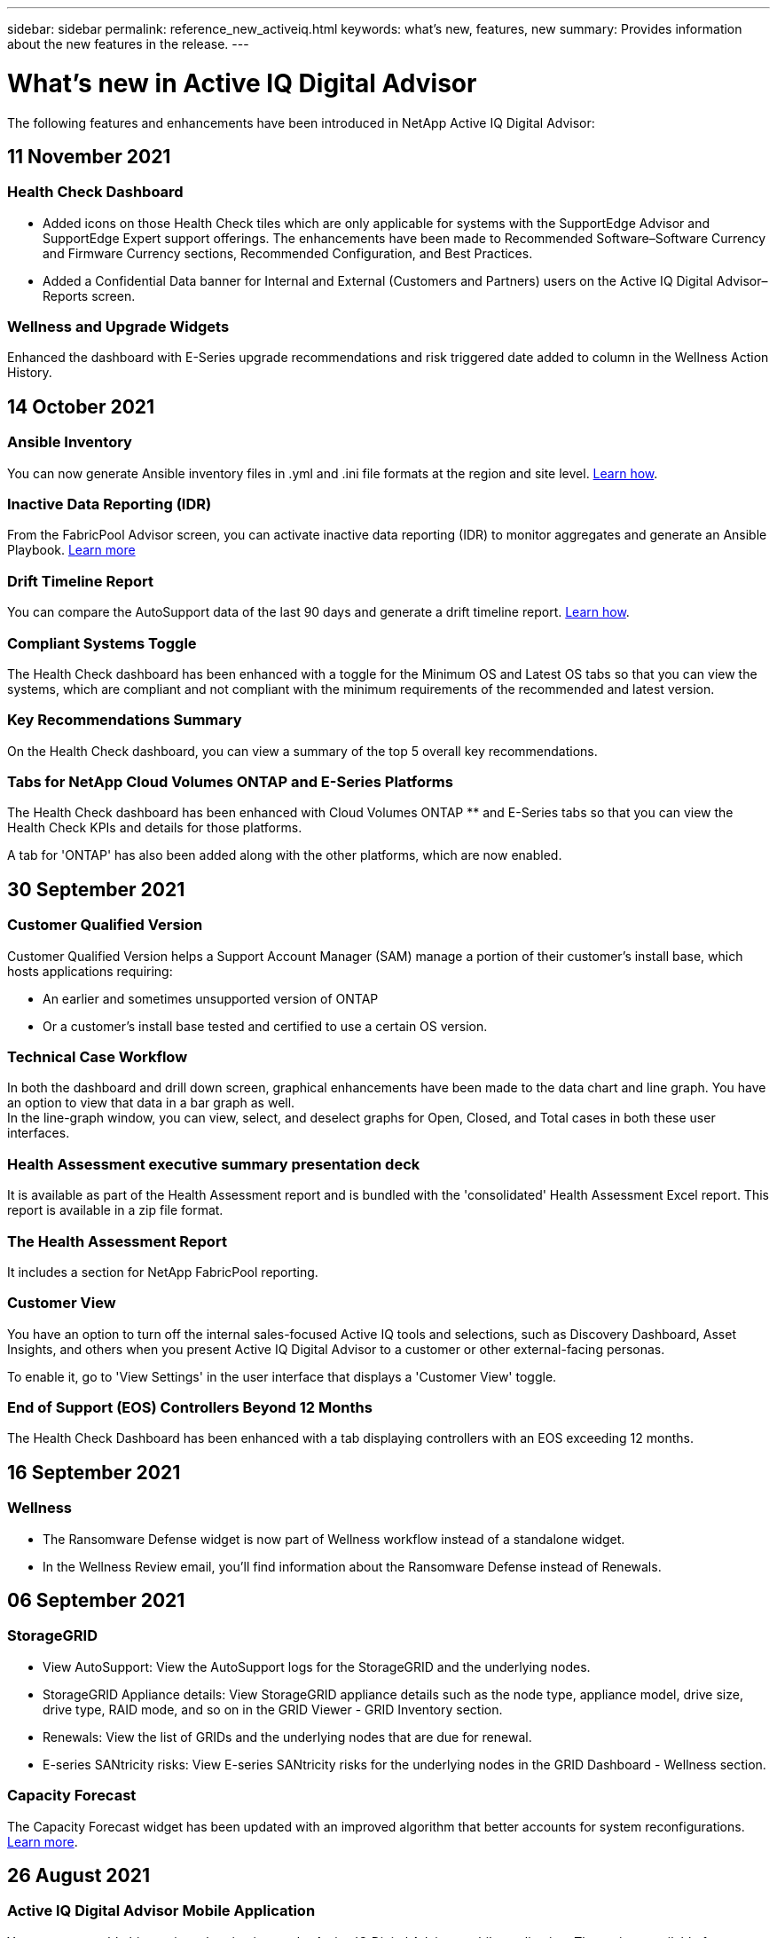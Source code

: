---
sidebar: sidebar
permalink: reference_new_activeiq.html
keywords: what's new, features, new
summary: Provides information about the new features in the release.
---

= What's new in Active IQ Digital Advisor
:toc: macro
:toclevels: 1
:hardbreaks:
:nofooter:
:icons: font
:linkattrs:
:imagesdir: ./media/

[.lead]

The following features and enhancements have been introduced in NetApp Active IQ Digital Advisor:

== 11 November 2021

=== Health Check Dashboard

* Added icons on those Health Check tiles which are only applicable for systems with the SupportEdge Advisor and SupportEdge Expert support offerings.  The enhancements have been made to Recommended Software–Software Currency and Firmware Currency sections, Recommended Configuration, and Best Practices.
* Added a Confidential Data banner for Internal and External (Customers and Partners) users on the Active IQ Digital Advisor–Reports screen.

=== Wellness and Upgrade Widgets
Enhanced the dashboard with E-Series upgrade recommendations and risk triggered date added to column in the Wellness Action History.

== 14 October 2021

=== Ansible Inventory
You can now generate Ansible inventory files in .yml and .ini file formats at the region and site level. link:task_view_inventory_details.html[Learn how].

=== Inactive Data Reporting (IDR)
From the FabricPool Advisor screen, you can activate inactive data reporting (IDR) to monitor aggregates and generate an Ansible Playbook. link:task_monitor_and_tier_inactive_data_with_FabricPool_Advisor.html[Learn more]

=== Drift Timeline Report
You can compare the AutoSupport data of the last 90 days and generate a drift timeline report. link:task_generate_drift_timeline_report.html[Learn how].

=== Compliant Systems Toggle
The Health Check dashboard has been enhanced with a toggle for the Minimum OS and Latest OS tabs so that you can view the systems, which are compliant and not compliant with the minimum requirements of the recommended and latest version.

=== Key Recommendations Summary
On the Health Check dashboard, you can view a summary of the top 5 overall key recommendations.

=== Tabs for NetApp Cloud Volumes ONTAP and E-Series Platforms
The Health Check dashboard has been enhanced with Cloud Volumes ONTAP ** and E-Series tabs so that you can view the Health Check KPIs and details for those platforms.

A tab for 'ONTAP' has also been added along with the other platforms, which are now enabled.

== 30 September 2021

=== Customer Qualified Version
Customer Qualified Version helps a Support Account Manager (SAM) manage a portion of their customer's install base, which hosts applications requiring:

* An earlier and sometimes unsupported version of ONTAP
* Or a customer's install base tested and certified to use a certain OS version.

=== Technical Case Workflow
In both the dashboard and drill down screen, graphical enhancements have been made to the data chart and line graph.  You have an option to view that data in a bar graph as well.
In the line-graph window, you can view, select, and deselect graphs for Open, Closed, and Total cases in both these user interfaces.

=== Health Assessment executive summary presentation deck
It is available as part of the Health Assessment report and is bundled with the 'consolidated' Health Assessment Excel report. This report is available in a zip file format.

=== The Health Assessment Report
It includes a section for NetApp FabricPool reporting.

=== Customer View
You have an option to turn off the internal sales-focused Active IQ tools and selections, such as Discovery Dashboard, Asset Insights, and others when you present Active IQ Digital Advisor to a customer or other external-facing personas.

To enable it, go to 'View Settings' in the user interface that displays a 'Customer View' toggle.

=== End of Support (EOS) Controllers Beyond 12 Months
The Health Check Dashboard has been enhanced with a tab displaying controllers with an EOS exceeding 12 months.

== 16 September 2021

=== Wellness

* The Ransomware Defense widget is now part of Wellness workflow instead of a standalone widget.
* In the Wellness Review email, you’ll find information about the Ransomware Defense instead of Renewals.

== 06 September 2021

=== StorageGRID

* View AutoSupport: View the AutoSupport logs for the StorageGRID and the underlying nodes.
* StorageGRID Appliance details: View StorageGRID appliance details such as the node type, appliance model, drive size, drive type, RAID mode, and so on in the GRID Viewer - GRID Inventory section.
* Renewals: View the list of GRIDs and the underlying nodes that are due for renewal.
* E-series SANtricity risks: View E-series SANtricity risks for the underlying nodes in the GRID Dashboard - Wellness section.

=== Capacity Forecast
The Capacity Forecast widget has been updated with an improved algorithm that better accounts for system reconfigurations. link:reference_aiq_faq.html#capacity[Learn more].

== 26 August 2021

=== Active IQ Digital Advisor Mobile Application
You can now enable biometric authentication on the Active IQ Digital Advisor mobile application. The options available for authentication vary, depending on the features supported by your mobile phone.

Download the application to learn more:
link:https://play.google.com/store/apps/details?id=com.netapp.aiqda&hl=en_IN&gl=US[Active IQ Digital Advisor Mobile Application (Android)]
link:https://apps.apple.com/in/app/active-iq-digital-advisor/id1562880322[Active IQ Digital Advisor Mobile Application (iOS)]

=== Wellness
Wellness widget has been enhanced with Ransomware Defense attribute. You can now view risks and corrective actions associated with ransomware detection, prevention, and recovery.

== 16 August 2021

=== Wellness Review
You can now generate the on-demand report. In addition, you can download the last scheduled report from the Wellness Review Subscription screen.

=== Inventory
In the Grid Inventory tab, you can now view the node details based on site level in an expandable and collapsible format.

=== Mixed-Model Cluster Flag
Where clusters have mixed-hardware models, the OS version applied across the cluster is the one which all nodes can use. As a result, the OS version of some nodes of more recent hardware models might be downrev from where they should be. To make these mixed-model clusters more visible, we have applied a "mixed model" icon.

=== Recommended Configuration / Storage Virtual Machine (SVM) Health: Volume-level Summary
Upon clicking the blue ‘Volume Summary’ box in the SVM table, a "pop-out" displays detailed information about the volumes which are hosted or attached to the specific serial number or physical node.

== 12 July 2021

=== System Firmware
You can now view information about the system firmware that is shipped along with the major and patch versions of ONTAP. You can access this feature from the Quick Links menu.

=== Health Check Dashboard

* The Health Check Dashboard has been enhanced to include a blue banner notifying users that the systems that are not supported by SupportEdge Advisor and SupportEdge Expert will not be factored in while calculating the health score.
* The Recommended Configuration widget has been enhanced to provide an in-depth analysis of the failed checks for your storage VM (SVM) and lets you take the recommended corrective actions for each risk.
* The recommended target ONTAP version is now the same for all nodes in a cluster configured with different hardware models. The target version is supported on all the nodes.
* You can now extend the EOS timeline for controllers, disks, and shelves through the purchase of a PVR. PVR dates and extension details, when purchased, are viewable in the end-of-support widget. The PVR details are also provided as part of the EOSL report.

=== Inventory
You can view the end dates of the support contracts for your hardware, software, and non-returnable disks on the detailed inventory page.

=== Support Offering Upgrade

* The user interface has been enhanced to display the specific support offering that you are subscribed to in Active IQ.
* You can now raise a request to upgrade your support offering subscription from the system dashboard to access more features. link:task_upgrade_support_offering.html[Learn how].

== 25 June 2021

=== Flex Subscription widget

* If you have opted for ONTAP Collector to obtain data on your capacity usage, you can view the details of your file shares and disks in the Shares and Disks tabs. You can save storage space by identifying those nearing committed capacity.
* The capacity usage, shown on the Keystone - Capacity Utilization dashboard and used for billing, is now based on the logical capacity.

== 17 June 2021

=== Reports
You can now generate aggregate volume performance reports for all volumes in a storage VM for any day, week, or month.

=== Wellness review email
The wellness review email has been enhanced to include information about the support and entitlements from the health check and upgrade actions.

=== Upgrade workflow

* The user interface has been enhanced to provide you with a table view of the information.
* You can now view information about the end of support of the ONTAP version in the Upgrade Details screen.

=== Config Drift

* Config Drift now supports over 200 AutoSupport sections for creating golden templates and generating drift reports across customer, site, group, watchlist, cluster, and host.
* Config drift allows you to mitigate deviations using Ansible playbooks which are included in the config drift report payload.

=== Health Check Assessment Dashboard
This feature has been enhanced to compare your storage VM (SVM) against a predefined catalog of risks to assess gaps and recommend the associated corrective actions.

== 09 June 2021

=== Health Check Assessment Dashboard
You can now view the number of systems based on which the health score is calculated. This enhancement is applicable for all the attributes in the Health Check Assessment Dashboard.

== 20 May 2021

=== Drift Chat for capacity addition requests
For real-time assistance on your capacity addition requests, chat with a salesperson directly from your dashboard. link:task_identify_capacity_system.html[Learn how].

== 29 April 2021

* Here's how to protect your systems against hackers and Ransomware attacks. link:task_increase_protection_against_hackers_and_Ransomware_attacks.html[Learn how].
* You can avoid the downtime and possible data loss. link:task_avoid_the_downtime_and_possible_data_loss.html[Learn how].
* Learn how to avoid a volume filling up to prevent an outage. link:task_avoid_a_volume_filling_up_to_prevent_an_outage.html[Learn how].

== 07 April 2021

=== Watchlist
When you access Active IQ Digital Advisor for the first time, you should now create a watchlist instead of a dashboard. You can also view the dashboard for different watchlists, edit the details of an existing watchlist, and delete a watchlist.

== 24 February 2021

=== Config Drift

This release provides the following functionality:

* Ability to edit attributes during template creation.
* Grouping of AutoSupport sections.
* Generate or schedule a config drift report across customer, site, group, watchlist, cluster, and hostname. link:task_compare_config_drift_template.html[Learn how].

=== Reports
You can generate or schedule Capacity and Efficiency reports to view detailed information on the capacity and storage efficiency savings of your system.

== 10 February 2021

=== StorageGRID
StorageGRID Dashboard is enabled using the NextGen API framework.

You can use the StorageGRID Dashboard for viewing information at the Watchlist, Customer, Group, and Site level.

This release provides the following functionality:

* *Inventory widget:* View inventory of StorageGRID systems available under the selected level.
* *Wellness widget:* View all the Risks and Actions, including the ones related to StorageGRID if they are applicable based on existing ARS rules for the available systems.
* *Planning widget:*
** *Capacity Addition:* For any GRID sites that are exceeding the threshold of 70% of existing capacity, you’ll be notified. You have the option to add capacity for the StorageGRIDs in the site, for the next 1, 3, & 6 months if the capacity threshold is likely to exceed 70%.
** *Renewals:* For any StorageGRID systems for which the license contract has expired or is nearing expiration in the next 6 months, you’ll be notified. You can select one or more systems to raise a request to the NetApp support team for renewal.
* *GRID dashboard:* The GRID dashboard provides wellness, planning, and configuration details for the selected GRID.
* *Configuration widget:* Provides basic details of the selected StorageGRID in the widget, such as GRID Name, Host Name, Serial Number, Model, OS Version, Customer Name, Shipped Location, and Contact Details.
* *GRID Viewer:* From the *Configuration* widget, you can view the GRID configuration in detail by clicking the *GRID Viewer* link. From the *Configuration* widget, you can download the Site Details and Capacity Details for the selected StorageGRID by clicking the *Download* button in the *Grid Viewer* screen.
* *Site details:* This tab provides the Grid Summary and Storage Nodes available for each site.
* *GRID summary:* Contains basic information, such as License Type, License Capacity, number of installed nodes, Support Term (Date of termination of license contract), Primary Admin Node, and Primary Site of the Primary Admin Node. This tab also provides the Site name and the number of storage nodes tagged under the corresponding site. In this release, you can view the list of node names upon clicking the hyperlink available for viewing storage nodes for the corresponding site.
* *Capacity Details tab:* Provides the Grid Level and Site capacity details configured for the GRID. The Capacity details, such as Installed Storage Capacity, Available Storage Capacity, Total Used Storage Capacity, and Capacity used for Data and Metadata. These details are available at both the Grid and Site levels.

=== FabricPool Advisor
The Tier Data button has been added to the FabricPool dashboard, and it lets you tier data to low-cost object storage tiers using NetApp Cloud Manager.

=== Cloud ready workloads
You can view the different types of workloads that are available within your storage system and identify the workloads that are cloud-ready.

== 21 December 2020

=== Health Check Assessment Dashboard
The following widgets have been added to the dashboard:

* Recommended Software:  This widget provides a consolidated list of all the software and firmware upgrades and currency recommendations.
* Loss of Signal: This widget provides scores and information about the systems, which have stopped sending AutoSupport data for some reason. It provides information if no AutoSupport data has been received from a hostname within a 7-day period.

== 12 November 2020

=== Integrating data using APIs
You can use Active IQ APIs to pull data of interest and integrate it directly into your company’s workflow. link:concept_overview_API_service.html[Learn more].

=== Wellness - Upgrades widget
The enhanced Risk Advisor and Upgrade Advisor tabs enable you to view all the system risks and help you plan for an upgrade for mitigating all the risks.

=== Health Check Assessment Dashboard
The Recommended Configuration widget has been added to the dashboard, and it provides a summary on the number of systems that are monitored for remote management risks, spares and failed drives risks, and HA pair risks.

=== FabricPool Advisor
You can reduce your storage footprint and associated costs by monitoring your clusters, which have been classified into four categories: inactive local tier (aggregate) data, inactive volume data, tiered data, and those that are not IDR enabled.

=== Localization in Simplified Chinese and Japanese
Active IQ Digital Advisor is now available in three languages – Chinese, English, and Japanese.

=== Reports
You can generate or schedule ClusterViewer reports to view detailed information on the physical and logical configuration of your systems. link:task_generate_reports.html[Learn how].

== 15 October 2020

=== Health Check Assessment Dashboard
The Active IQ Health Check Assessment (HCA) Dashboard provides a point-in-time review of your overall environment. Based on the health check score, you can align your storage systems to the recommended NetApp best practices to facilitate longer-term planning and improve the health of your installed base. link:concept_understand_health_check_assessment_dashboard.html[Learn more].

=== Config Drift
This feature enables you compare the system and cluster configurations and the detect configuration deviations in near real time. link:task_add_config_drift_template.html[Learn how to add a config drift template].

=== AutoSupport
You can view your AutoSupport data and review the details.

=== Wellness Review Subscription
You can subscribe to receiving monthly email notifications that summarize wellness status of systems—that are nearing their renewal dates and require an upgrade for the NetApp products in your installed base. link:task_subscribe_to_wellness_review_email.html[Subscribe now].

=== Reports
You can use the reports feature to generate reports immediately or schedule a report to be generated on a weekly or monthly basis. link:task_generate_reports.html[Learn how].

=== Manual AutoSupport Upload
Manual AutoSupport Upload has been enhanced to improve the user experience. An additional column has been provided for remarks on the upload status.

=== Flex Subscription widget
You can monitor the committed, consumed, and burst storage capacity for your NetApp Keystone Flex Subscription Service.

== 30 September 2020

=== AFF and FAS firmware using Ansible Playbook
The documentation has been enhanced to include information about downloading, installing, and executing the AFF and FAS firmware ansible automation package.

link:task_update_AFF_FAS_firmware.html[Learn how to update AFF and FAS firmware using Ansible Playbook].

== 18 August 2020

=== Performance
Performance graphs have been enhanced to enable you to assess the performance of the volume. You can navigate and toggle between the node tab, cluster tab, the local tier tab, and the volume tab on the same screen. link:task_view_performance_graphs.html[Learn how].

=== AFF and FAS firmware using Ansible Playbook
The AFF and FAS firmware screen has been enhanced to provide a better user experience.

== 17 July 2020

=== Performance
Performance graphs have been enhanced to enable you to assess the performance of the local tier. You can navigate and toggle between the node tab, cluster tab, and the local tier tab on the same screen.

=== Wellness
The wellness attributes have been enhanced to view all the affected systems without having to drill-down to the actions and risks.

== 19 June 2020

=== Generate report for inventory
You can now generate report of the selected watchlist and emails the report to a maximum of 5 recipients. link:task_view_inventory_details.html[Learn how].

=== Performance
Performance graphs have been enhanced to enable you to assess the cluster performance of your storage system. You can navigate and toggle between the node tab and the cluster tab on the same screen.

=== Storage efficiency
The storage efficiency widget has been enhanced to enable you to view the storage efficiency ratio and savings at a cluster level. You can navigate and toggle between the node tab and the cluster tab on the same screen.

=== Update the default home page
You can now provide your feedback and let us know the reason you are updating the default home page screen for Active IQ.

=== Update to the inventory widget
The inventory widget has been enhanced to improve the user experience, by providing user-friendly date formats, additional columns for end of platform support and end of version support.

== 19 May 2020

=== Set the default home page
You can now set the default home page screen for Active IQ. You can either set it to Active IQ Digital Advisor or Active IQ Classic.

=== Storage efficiency
You can view the storage efficiency ratio and savings of your storage system with and without Snapshot backups for AFF systems, non-AFF systems, or both. You can view the storage efficiency information at a node level. link:task_analyze_storage_efficiency.html[Learn how].

=== Performance
Performance graphs enable you to assess the performance of your storage devices in different significant areas.

=== AFF and FAS firmware upgrades using Ansible Playbook
Update the AFF and FAS firmware using Ansible on your storage system to mitigate the identified risks and to keep your storage system up to date.

=== Disabling the wellness score feature
The wellness score feature is being temporarily disabled to improve the scoring algorithm and simplify the overall experience.

== 02 April 2020

=== Onboarding overview video
The onboarding video helps users to quickly get familiar with the options and features of Active IQ Digital Advisor.

=== Wellness score
Wellness score provides customers with a consolidated score of their installed base based on the number of high risks and the expired contracts. Score can be good, average, or poor.

=== Risk summary
The risk summary provides detailed information about the risk, the impact of the risk, the corrective actions.

=== Support for acknowledging and disregarding risks
Provides the option to acknowledge a risk if you do want to mitigate or are unable to mitigate the risk.

== 19 March 2020

=== Upgrade workflow
You can use the upgrade workflow to view upgrade recommendations and a summary of new features available in your target ONTAP release. link:task_view_upgrade.html[Learn how].

=== Valuable insights
You can view the summary of the benefits that you received through Active IQ and your support contract. For selected systems, the value report consolidates the benefits from last one year. link:task_view_valuable_insight_widget.html[View now].

=== Drill into details
Provides deeper information, which is a powerful way to dig deeper into the data and gain immediate insights into the make-up of aggregated information as required.

=== Capacity additions
You can proactively identify systems that have exceeded capacity or are nearing 90% capacity and send a request to increase capacity.

== 29 February 2020

=== Enhanced user interfaces
The latest Active IQ Digital Advisor Dashboards offer a personalized experience. It allows smooth and seamless navigation, with its intuitiveness, throughout different dashboards, widgets, and screens. It provides an	all-in-one experience. It communicates comparisons, relationships, and trends. It provides insights that help you detect and validate important relationships and meaningful differences based on the data that is presented by different dashboards.

=== Customizable dashboards
Helps you monitor your systems at a glance by providing key insights and analysis about your data on one or more pages or screens. You can also create up to 10 dashboards and make effective business decisions.

link:concept_overview_dashboard.html[Learn more].

=== Mitigate risks using Active IQ Unified Manager
You can view the risks and rectify them by using Active IQ Unified Manager. link:task_view_risks_remediated_unified_manager.html[Learn how].

=== Wellness
Provides detailed information about the status of your storage system that is classified into the following 6 widgets:
[disc]
* Performance & Efficiency
* Availability & Protection
* Capacity
* Configuration
* Security
* Renewals

See link:concept_overview_wellness.html[Analyze wellness attributes] for more details.

=== Smarter and faster search
Allows you to search parameters, such as serial number, system ID, host name, site name, group name, and cluster name using the single-system view. You can also search for group of systems, in addition, you can search by a customer name, site name, or group name by group of systems.
